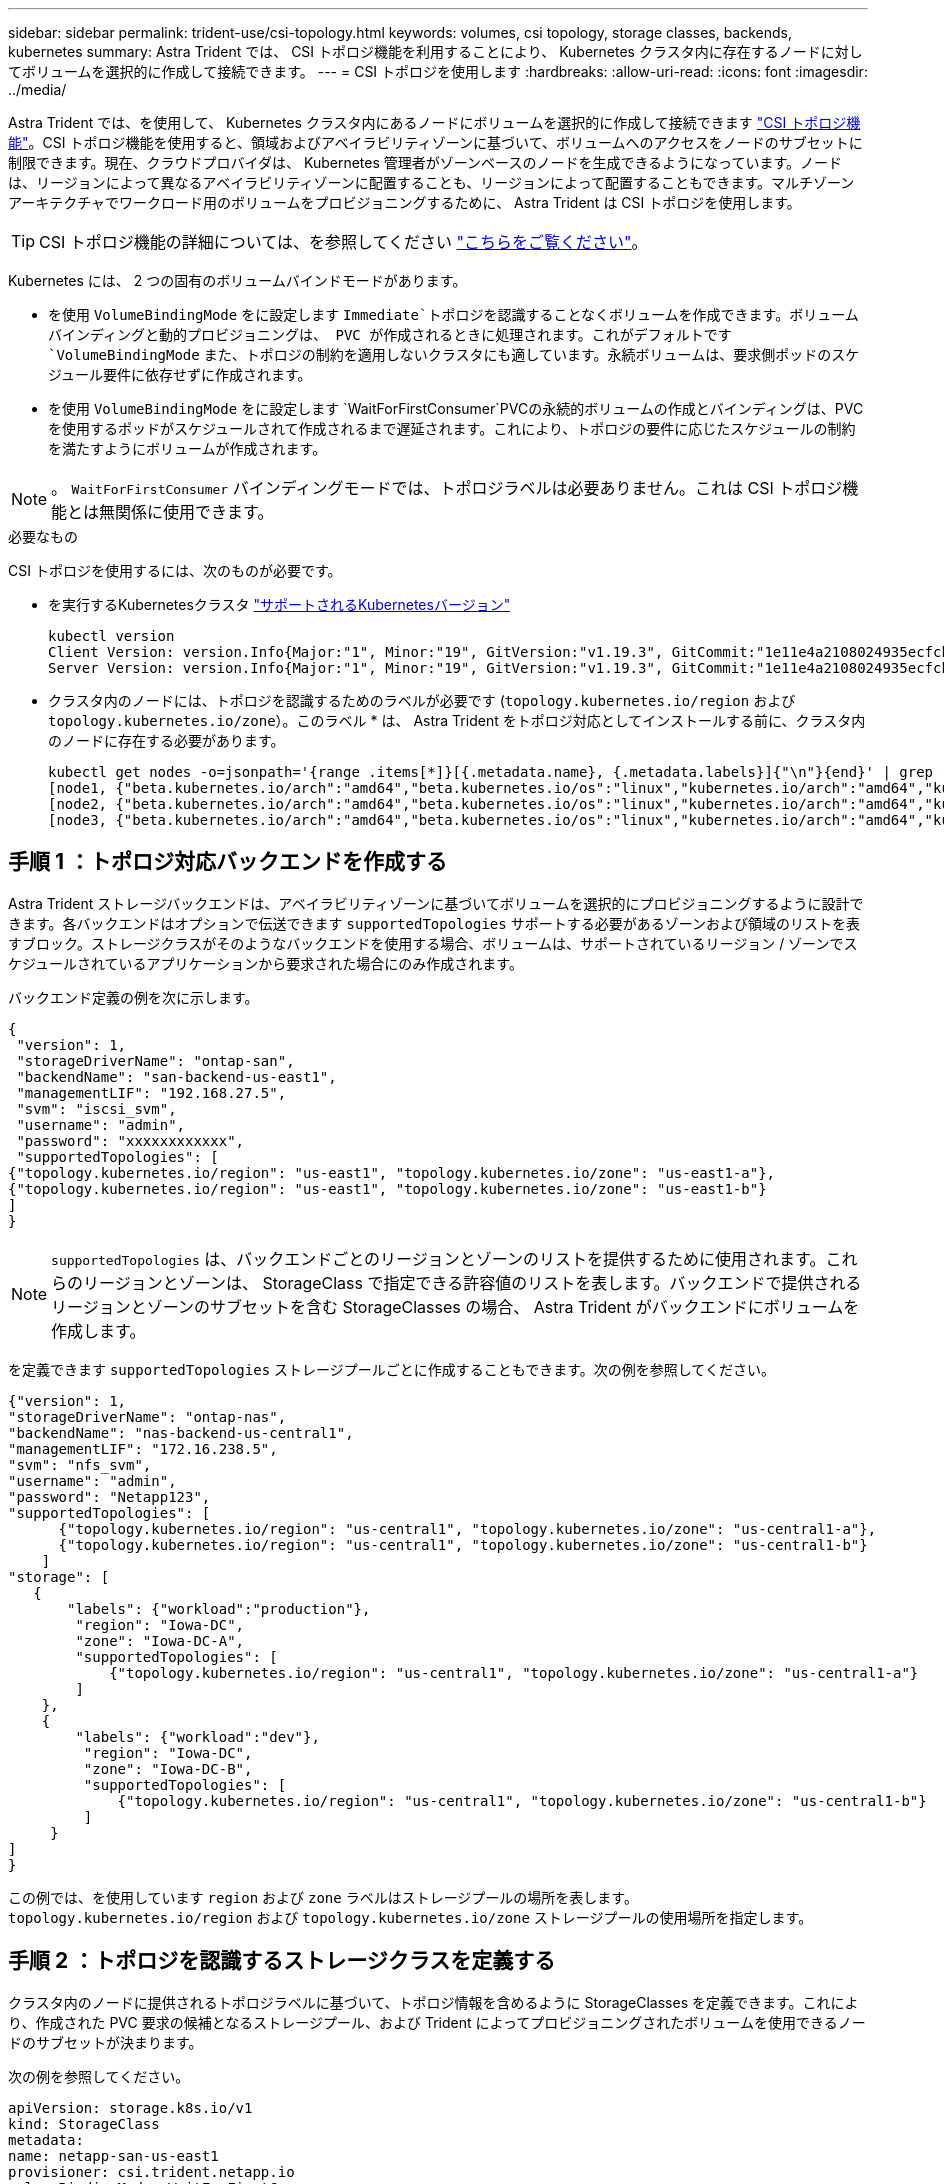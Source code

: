 ---
sidebar: sidebar 
permalink: trident-use/csi-topology.html 
keywords: volumes, csi topology, storage classes, backends, kubernetes 
summary: Astra Trident では、 CSI トポロジ機能を利用することにより、 Kubernetes クラスタ内に存在するノードに対してボリュームを選択的に作成して接続できます。 
---
= CSI トポロジを使用します
:hardbreaks:
:allow-uri-read: 
:icons: font
:imagesdir: ../media/


Astra Trident では、を使用して、 Kubernetes クラスタ内にあるノードにボリュームを選択的に作成して接続できます https://kubernetes-csi.github.io/docs/topology.html["CSI トポロジ機能"^]。CSI トポロジ機能を使用すると、領域およびアベイラビリティゾーンに基づいて、ボリュームへのアクセスをノードのサブセットに制限できます。現在、クラウドプロバイダは、 Kubernetes 管理者がゾーンベースのノードを生成できるようになっています。ノードは、リージョンによって異なるアベイラビリティゾーンに配置することも、リージョンによって配置することもできます。マルチゾーンアーキテクチャでワークロード用のボリュームをプロビジョニングするために、 Astra Trident は CSI トポロジを使用します。


TIP: CSI トポロジ機能の詳細については、を参照してください https://kubernetes.io/blog/2018/10/11/topology-aware-volume-provisioning-in-kubernetes/["こちらをご覧ください"^]。

Kubernetes には、 2 つの固有のボリュームバインドモードがあります。

* を使用 `VolumeBindingMode` をに設定します `Immediate`トポロジを認識することなくボリュームを作成できます。ボリュームバインディングと動的プロビジョニングは、 PVC が作成されるときに処理されます。これがデフォルトです `VolumeBindingMode` また、トポロジの制約を適用しないクラスタにも適しています。永続ボリュームは、要求側ポッドのスケジュール要件に依存せずに作成されます。
* を使用 `VolumeBindingMode` をに設定します `WaitForFirstConsumer`PVCの永続的ボリュームの作成とバインディングは、PVCを使用するポッドがスケジュールされて作成されるまで遅延されます。これにより、トポロジの要件に応じたスケジュールの制約を満たすようにボリュームが作成されます。



NOTE: 。 `WaitForFirstConsumer` バインディングモードでは、トポロジラベルは必要ありません。これは CSI トポロジ機能とは無関係に使用できます。

.必要なもの
CSI トポロジを使用するには、次のものが必要です。

* を実行するKubernetesクラスタ link:requirements.html["サポートされるKubernetesバージョン"]
+
[listing]
----
kubectl version
Client Version: version.Info{Major:"1", Minor:"19", GitVersion:"v1.19.3", GitCommit:"1e11e4a2108024935ecfcb2912226cedeafd99df", GitTreeState:"clean", BuildDate:"2020-10-14T12:50:19Z", GoVersion:"go1.15.2", Compiler:"gc", Platform:"linux/amd64"}
Server Version: version.Info{Major:"1", Minor:"19", GitVersion:"v1.19.3", GitCommit:"1e11e4a2108024935ecfcb2912226cedeafd99df", GitTreeState:"clean", BuildDate:"2020-10-14T12:41:49Z", GoVersion:"go1.15.2", Compiler:"gc", Platform:"linux/amd64"}
----
* クラスタ内のノードには、トポロジを認識するためのラベルが必要です (`topology.kubernetes.io/region` および `topology.kubernetes.io/zone`）。このラベル * は、 Astra Trident をトポロジ対応としてインストールする前に、クラスタ内のノードに存在する必要があります。
+
[listing]
----
kubectl get nodes -o=jsonpath='{range .items[*]}[{.metadata.name}, {.metadata.labels}]{"\n"}{end}' | grep --color "topology.kubernetes.io"
[node1, {"beta.kubernetes.io/arch":"amd64","beta.kubernetes.io/os":"linux","kubernetes.io/arch":"amd64","kubernetes.io/hostname":"node1","kubernetes.io/os":"linux","node-role.kubernetes.io/master":"","topology.kubernetes.io/region":"us-east1","topology.kubernetes.io/zone":"us-east1-a"}]
[node2, {"beta.kubernetes.io/arch":"amd64","beta.kubernetes.io/os":"linux","kubernetes.io/arch":"amd64","kubernetes.io/hostname":"node2","kubernetes.io/os":"linux","node-role.kubernetes.io/worker":"","topology.kubernetes.io/region":"us-east1","topology.kubernetes.io/zone":"us-east1-b"}]
[node3, {"beta.kubernetes.io/arch":"amd64","beta.kubernetes.io/os":"linux","kubernetes.io/arch":"amd64","kubernetes.io/hostname":"node3","kubernetes.io/os":"linux","node-role.kubernetes.io/worker":"","topology.kubernetes.io/region":"us-east1","topology.kubernetes.io/zone":"us-east1-c"}]
----




== 手順 1 ：トポロジ対応バックエンドを作成する

Astra Trident ストレージバックエンドは、アベイラビリティゾーンに基づいてボリュームを選択的にプロビジョニングするように設計できます。各バックエンドはオプションで伝送できます `supportedTopologies` サポートする必要があるゾーンおよび領域のリストを表すブロック。ストレージクラスがそのようなバックエンドを使用する場合、ボリュームは、サポートされているリージョン / ゾーンでスケジュールされているアプリケーションから要求された場合にのみ作成されます。

バックエンド定義の例を次に示します。

[listing]
----
{
 "version": 1,
 "storageDriverName": "ontap-san",
 "backendName": "san-backend-us-east1",
 "managementLIF": "192.168.27.5",
 "svm": "iscsi_svm",
 "username": "admin",
 "password": "xxxxxxxxxxxx",
 "supportedTopologies": [
{"topology.kubernetes.io/region": "us-east1", "topology.kubernetes.io/zone": "us-east1-a"},
{"topology.kubernetes.io/region": "us-east1", "topology.kubernetes.io/zone": "us-east1-b"}
]
}
----

NOTE: `supportedTopologies` は、バックエンドごとのリージョンとゾーンのリストを提供するために使用されます。これらのリージョンとゾーンは、 StorageClass で指定できる許容値のリストを表します。バックエンドで提供されるリージョンとゾーンのサブセットを含む StorageClasses の場合、 Astra Trident がバックエンドにボリュームを作成します。

を定義できます `supportedTopologies` ストレージプールごとに作成することもできます。次の例を参照してください。

[listing]
----
{"version": 1,
"storageDriverName": "ontap-nas",
"backendName": "nas-backend-us-central1",
"managementLIF": "172.16.238.5",
"svm": "nfs_svm",
"username": "admin",
"password": "Netapp123",
"supportedTopologies": [
      {"topology.kubernetes.io/region": "us-central1", "topology.kubernetes.io/zone": "us-central1-a"},
      {"topology.kubernetes.io/region": "us-central1", "topology.kubernetes.io/zone": "us-central1-b"}
    ]
"storage": [
   {
       "labels": {"workload":"production"},
        "region": "Iowa-DC",
        "zone": "Iowa-DC-A",
        "supportedTopologies": [
            {"topology.kubernetes.io/region": "us-central1", "topology.kubernetes.io/zone": "us-central1-a"}
        ]
    },
    {
        "labels": {"workload":"dev"},
         "region": "Iowa-DC",
         "zone": "Iowa-DC-B",
         "supportedTopologies": [
             {"topology.kubernetes.io/region": "us-central1", "topology.kubernetes.io/zone": "us-central1-b"}
         ]
     }
]
}
----
この例では、を使用しています `region` および `zone` ラベルはストレージプールの場所を表します。 `topology.kubernetes.io/region` および `topology.kubernetes.io/zone` ストレージプールの使用場所を指定します。



== 手順 2 ：トポロジを認識するストレージクラスを定義する

クラスタ内のノードに提供されるトポロジラベルに基づいて、トポロジ情報を含めるように StorageClasses を定義できます。これにより、作成された PVC 要求の候補となるストレージプール、および Trident によってプロビジョニングされたボリュームを使用できるノードのサブセットが決まります。

次の例を参照してください。

[listing]
----
apiVersion: storage.k8s.io/v1
kind: StorageClass
metadata:
name: netapp-san-us-east1
provisioner: csi.trident.netapp.io
volumeBindingMode: WaitForFirstConsumer
allowedTopologies:
- matchLabelExpressions:
- key: topology.kubernetes.io/zone
  values:
  - us-east1-a
  - us-east1-b
- key: topology.kubernetes.io/region
  values:
  - us-east1
parameters:
  fsType: "ext4"
----
上記のStorageClass定義で、 `volumeBindingMode` がに設定されます `WaitForFirstConsumer`。この StorageClass で要求された PVC は、ポッドで参照されるまで処理されません。および、 `allowedTopologies` 使用するゾーンとリージョンを提供します。。 `netapp-san-us-east1` StorageClassがにPVCを作成します `san-backend-us-east1` 上で定義したバックエンド。



== ステップ 3 ： PVC を作成して使用する

StorageClass を作成してバックエンドにマッピングすると、 PVC を作成できるようになりました。

例を参照 `spec` 下記：

[listing]
----
---
kind: PersistentVolumeClaim
apiVersion: v1
metadata:
name: pvc-san
spec:
accessModes:
  - ReadWriteOnce
resources:
  requests:
    storage: 300Mi
storageClassName: netapp-san-us-east1
----
このマニフェストを使用して PVC を作成すると、次のような結果になります。

[listing]
----
kubectl create -f pvc.yaml
persistentvolumeclaim/pvc-san created
kubectl get pvc
NAME      STATUS    VOLUME   CAPACITY   ACCESS MODES   STORAGECLASS          AGE
pvc-san   Pending                                      netapp-san-us-east1   2s
kubectl describe pvc
Name:          pvc-san
Namespace:     default
StorageClass:  netapp-san-us-east1
Status:        Pending
Volume:
Labels:        <none>
Annotations:   <none>
Finalizers:    [kubernetes.io/pvc-protection]
Capacity:
Access Modes:
VolumeMode:    Filesystem
Mounted By:    <none>
Events:
  Type    Reason                Age   From                         Message
  ----    ------                ----  ----                         -------
  Normal  WaitForFirstConsumer  6s    persistentvolume-controller  waiting for first consumer to be created before binding
----
Trident でボリュームを作成して PVC にバインドするには、ポッド内の PVC を使用します。次の例を参照してください。

[listing]
----
apiVersion: v1
kind: Pod
metadata:
  name: app-pod-1
spec:
  affinity:
    nodeAffinity:
      requiredDuringSchedulingIgnoredDuringExecution:
        nodeSelectorTerms:
        - matchExpressions:
          - key: topology.kubernetes.io/region
            operator: In
            values:
            - us-east1
      preferredDuringSchedulingIgnoredDuringExecution:
      - weight: 1
        preference:
          matchExpressions:
          - key: topology.kubernetes.io/zone
            operator: In
            values:
            - us-east1-a
            - us-east1-b
  securityContext:
    runAsUser: 1000
    runAsGroup: 3000
    fsGroup: 2000
  volumes:
  - name: vol1
    persistentVolumeClaim:
      claimName: pvc-san
  containers:
  - name: sec-ctx-demo
    image: busybox
    command: [ "sh", "-c", "sleep 1h" ]
    volumeMounts:
    - name: vol1
      mountPath: /data/demo
    securityContext:
      allowPrivilegeEscalation: false
----
このpodSpecにより、Kubernetesは、にあるノードにPODをスケジュールするように指示されます `us-east1` リージョンを選択し、にある任意のノードから選択します `us-east1-a` または `us-east1-b` ゾーン。

次の出力を参照してください。

[listing]
----
kubectl get pods -o wide
NAME        READY   STATUS    RESTARTS   AGE   IP               NODE              NOMINATED NODE   READINESS GATES
app-pod-1   1/1     Running   0          19s   192.168.25.131   node2             <none>           <none>
kubectl get pvc -o wide
NAME      STATUS   VOLUME                                     CAPACITY   ACCESS MODES   STORAGECLASS          AGE   VOLUMEMODE
pvc-san   Bound    pvc-ecb1e1a0-840c-463b-8b65-b3d033e2e62b   300Mi      RWO            netapp-san-us-east1   48s   Filesystem
----


== バックエンドを更新して追加 `supportedTopologies`

既存のバックエンドを更新して、のリストを追加することができます `supportedTopologies` を使用します `tridentctl backend update`。これは、すでにプロビジョニングされているボリュームには影響せず、以降の PVC にのみ使用されます。



== 詳細については、こちらをご覧ください

* https://kubernetes.io/docs/concepts/configuration/manage-resources-containers/["コンテナのリソースを管理"^]
* https://kubernetes.io/docs/concepts/scheduling-eviction/assign-pod-node/#nodeselector["ノードセレクタ"^]
* https://kubernetes.io/docs/concepts/scheduling-eviction/assign-pod-node/#affinity-and-anti-affinity["アフィニティと非アフィニティ"^]
* https://kubernetes.io/docs/concepts/scheduling-eviction/taint-and-toleration/["塗料および耐性"^]

